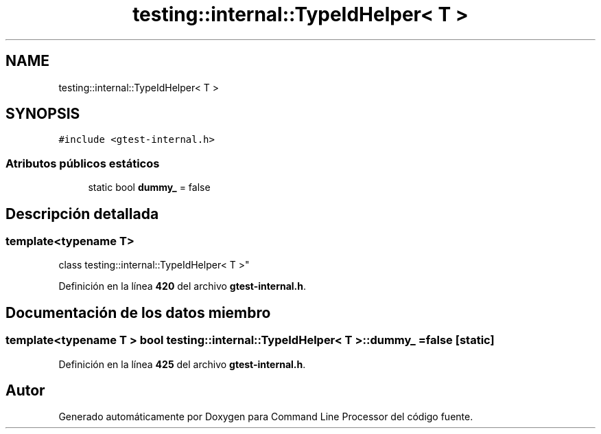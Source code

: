 .TH "testing::internal::TypeIdHelper< T >" 3 "Viernes, 5 de Noviembre de 2021" "Version 0.2.3" "Command Line Processor" \" -*- nroff -*-
.ad l
.nh
.SH NAME
testing::internal::TypeIdHelper< T >
.SH SYNOPSIS
.br
.PP
.PP
\fC#include <gtest\-internal\&.h>\fP
.SS "Atributos públicos estáticos"

.in +1c
.ti -1c
.RI "static bool \fBdummy_\fP = false"
.br
.in -1c
.SH "Descripción detallada"
.PP 

.SS "template<typename T>
.br
class testing::internal::TypeIdHelper< T >"
.PP
Definición en la línea \fB420\fP del archivo \fBgtest\-internal\&.h\fP\&.
.SH "Documentación de los datos miembro"
.PP 
.SS "template<typename T > bool \fBtesting::internal::TypeIdHelper\fP< T >::dummy_ = false\fC [static]\fP"

.PP
Definición en la línea \fB425\fP del archivo \fBgtest\-internal\&.h\fP\&.

.SH "Autor"
.PP 
Generado automáticamente por Doxygen para Command Line Processor del código fuente\&.
